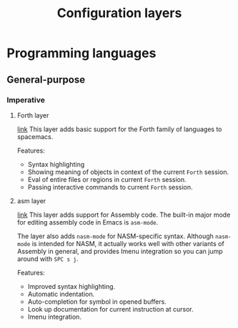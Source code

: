 #+TITLE: Configuration layers

* Table of Contents                     :TOC_4_gh:noexport:
- [[#programming-languages][Programming languages]]
  - [[#general-purpose][General-purpose]]
    - [[#imperative][Imperative]]
      - [[#forth-layer][Forth layer]]
      - [[#asm-layer][asm layer]]

* Programming languages
** General-purpose
*** Imperative
**** Forth layer
[[file:+lang/forth/README.org][link]]
This layer adds basic support for the Forth family of languages to spacemacs.

Features:
- Syntax highlighting
- Showing meaning of objects in context of the current =Forth= session.
- Eval of entire files or regions in current =Forth= session.
- Passing interactive commands to current =Forth= session.

**** asm layer
[[file:+lang/asm/README.org][link]]
This layer adds support for Assembly code. The built-in major mode for
editing assembly code in Emacs is =asm-mode=.

The layer also adds =nasm-mode= for NASM-specific syntax. Although =nasm-mode=
is intended for NASM, it actually works well with other variants of Assembly
in general, and provides Imenu integration so you can jump around with ~SPC s j~.

Features:
- Improved syntax highlighting.
- Automatic indentation.
- Auto-completion for symbol in opened buffers.
- Look up documentation for current instruction at cursor.
- Imenu integration.
